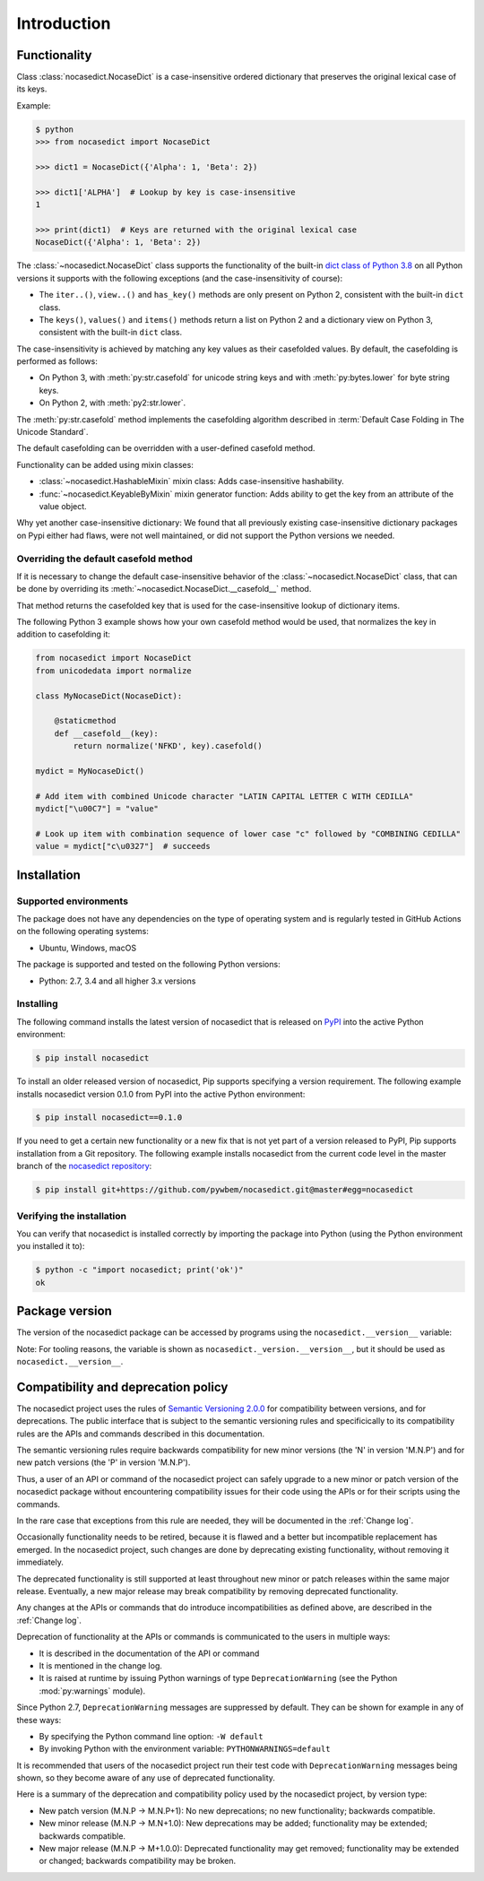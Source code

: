 
.. _`Introduction`:

Introduction
============


.. _`Functionality`:

Functionality
-------------

Class :class:`nocasedict.NocaseDict` is a case-insensitive ordered dictionary
that preserves the original lexical case of its keys.

Example:

.. code-block:: bash

    $ python
    >>> from nocasedict import NocaseDict

    >>> dict1 = NocaseDict({'Alpha': 1, 'Beta': 2})

    >>> dict1['ALPHA']  # Lookup by key is case-insensitive
    1

    >>> print(dict1)  # Keys are returned with the original lexical case
    NocaseDict({'Alpha': 1, 'Beta': 2})

The :class:`~nocasedict.NocaseDict` class supports the functionality of the
built-in `dict class of Python 3.8`_ on all Python versions it supports with
the following exceptions (and the case-insensitivity of course):

* The ``iter..()``, ``view..()`` and ``has_key()`` methods are only present
  on Python 2, consistent with the built-in ``dict`` class.

* The ``keys()``, ``values()`` and ``items()`` methods return a list on Python 2
  and a dictionary view on Python 3, consistent with the built-in ``dict``
  class.

.. _dict class of Python 3.8: https://docs.python.org/3.8/library/stdtypes.html#dict

The case-insensitivity is achieved by matching any key values as their
casefolded values. By default, the casefolding is performed as follows:

* On Python 3, with :meth:`py:str.casefold` for unicode string keys and with
  :meth:`py:bytes.lower` for byte string keys.

* On Python 2, with :meth:`py2:str.lower`.

The :meth:`py:str.casefold` method implements the casefolding algorithm
described in :term:`Default Case Folding in The Unicode Standard`.

The default casefolding can be overridden with a user-defined casefold method.

Functionality can be added using mixin classes:

* :class:`~nocasedict.HashableMixin` mixin class: Adds case-insensitive
  hashability.

* :func:`~nocasedict.KeyableByMixin` mixin generator function: Adds ability
  to get the key from an attribute of the value object.

Why yet another case-insensitive dictionary: We found that all previously
existing case-insensitive dictionary packages on Pypi either had flaws, were
not well maintained, or did not support the Python versions we needed.


.. _`Overriding the default casefold method`:

Overriding the default casefold method
^^^^^^^^^^^^^^^^^^^^^^^^^^^^^^^^^^^^^^

If it is necessary to change the default case-insensitive behavior of the
:class:`~nocasedict.NocaseDict` class, that can be done by overriding its
:meth:`~nocasedict.NocaseDict.__casefold__` method.

That method returns the casefolded key that is used for the case-insensitive
lookup of dictionary items.

The following Python 3 example shows how your own casefold method would
be used, that normalizes the key in addition to casefolding it:

.. code-block:: python

    from nocasedict import NocaseDict
    from unicodedata import normalize

    class MyNocaseDict(NocaseDict):

        @staticmethod
        def __casefold__(key):
            return normalize('NFKD', key).casefold()

    mydict = MyNocaseDict()

    # Add item with combined Unicode character "LATIN CAPITAL LETTER C WITH CEDILLA"
    mydict["\u00C7"] = "value"

    # Look up item with combination sequence of lower case "c" followed by "COMBINING CEDILLA"
    value = mydict["c\u0327"]  # succeeds


.. _`Installation`:

Installation
------------


.. _`Supported environments`:

Supported environments
^^^^^^^^^^^^^^^^^^^^^^

The package does not have any dependencies on the type of operating system and
is regularly tested in GitHub Actions on the following operating systems:

* Ubuntu, Windows, macOS

The package is supported and tested on the following Python versions:

* Python: 2.7, 3.4 and all higher 3.x versions


.. _`Installing`:

Installing
^^^^^^^^^^

The following command installs the latest version of nocasedict that is
released on `PyPI`_ into the active Python environment:

.. code-block:: bash

    $ pip install nocasedict

To install an older released version of nocasedict, Pip supports specifying a
version requirement. The following example installs nocasedict version 0.1.0
from PyPI into the active Python environment:

.. code-block:: bash

    $ pip install nocasedict==0.1.0

If you need to get a certain new functionality or a new fix that is not yet part
of a version released to PyPI, Pip supports installation from a Git repository.
The following example installs nocasedict from the current code level in the
master branch of the `nocasedict repository`_:

.. code-block:: bash

    $ pip install git+https://github.com/pywbem/nocasedict.git@master#egg=nocasedict

.. _nocasedict repository: https://github.com/pywbem/nocasedict
.. _PyPI: https://pypi.python.org/pypi


.. _`Verifying the installation`:

Verifying the installation
^^^^^^^^^^^^^^^^^^^^^^^^^^

You can verify that nocasedict is installed correctly by
importing the package into Python (using the Python environment you installed
it to):

.. code-block:: bash

    $ python -c "import nocasedict; print('ok')"
    ok


.. _`Package version`:

Package version
---------------

The version of the nocasedict package can be accessed by
programs using the ``nocasedict.__version__`` variable:

.. autodata:: nocasedict._version.__version__

Note: For tooling reasons, the variable is shown as
``nocasedict._version.__version__``, but it should be used as
``nocasedict.__version__``.


.. _`Compatibility and deprecation policy`:

Compatibility and deprecation policy
------------------------------------

The nocasedict project uses the rules of
`Semantic Versioning 2.0.0`_ for compatibility between versions, and for
deprecations. The public interface that is subject to the semantic versioning
rules and specificically to its compatibility rules are the APIs and commands
described in this documentation.

.. _Semantic Versioning 2.0.0: https://semver.org/spec/v2.0.0.html

The semantic versioning rules require backwards compatibility for new minor
versions (the 'N' in version 'M.N.P') and for new patch versions (the 'P' in
version 'M.N.P').

Thus, a user of an API or command of the nocasedict project
can safely upgrade to a new minor or patch version of the
nocasedict package without encountering compatibility
issues for their code using the APIs or for their scripts using the commands.

In the rare case that exceptions from this rule are needed, they will be
documented in the :ref:`Change log`.

Occasionally functionality needs to be retired, because it is flawed and a
better but incompatible replacement has emerged. In the
nocasedict project, such changes are done by deprecating
existing functionality, without removing it immediately.

The deprecated functionality is still supported at least throughout new minor
or patch releases within the same major release. Eventually, a new major
release may break compatibility by removing deprecated functionality.

Any changes at the APIs or commands that do introduce
incompatibilities as defined above, are described in the :ref:`Change log`.

Deprecation of functionality at the APIs or commands is
communicated to the users in multiple ways:

* It is described in the documentation of the API or command

* It is mentioned in the change log.

* It is raised at runtime by issuing Python warnings of type
  ``DeprecationWarning`` (see the Python :mod:`py:warnings` module).

Since Python 2.7, ``DeprecationWarning`` messages are suppressed by default.
They can be shown for example in any of these ways:

* By specifying the Python command line option: ``-W default``
* By invoking Python with the environment variable: ``PYTHONWARNINGS=default``

It is recommended that users of the nocasedict project
run their test code with ``DeprecationWarning`` messages being shown, so they
become aware of any use of deprecated functionality.

Here is a summary of the deprecation and compatibility policy used by
the nocasedict project, by version type:

* New patch version (M.N.P -> M.N.P+1): No new deprecations; no new
  functionality; backwards compatible.
* New minor release (M.N.P -> M.N+1.0): New deprecations may be added;
  functionality may be extended; backwards compatible.
* New major release (M.N.P -> M+1.0.0): Deprecated functionality may get
  removed; functionality may be extended or changed; backwards compatibility
  may be broken.
